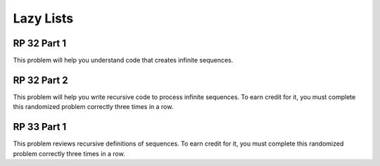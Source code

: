 .. This file is part of the OpenDSA eTextbook project. See
.. http://algoviz.org/OpenDSA for more details.
.. Copyright (c) 2012-13 by the OpenDSA Project Contributors, and
.. distributed under an MIT open source license.

.. avmetadata:: 
   :author: David Furcy and Tom Naps


Lazy Lists
==========

RP 32 Part 1
------------

This problem will help you understand code that creates infinite
sequences.

.. avembed:: Exercises/PL/RP32part1.html ka

RP 32 Part 2
------------

This problem will help you write recursive code to process infinite
sequences. To earn credit for it, you must complete this randomized
problem correctly three times in a row.

.. avembed:: Exercises/PL/RP32part2.html ka

RP 33 Part 1
------------

This problem reviews recursive definitions of sequences.  To earn
credit for it, you must complete this randomized problem correctly
three times in a row.

.. avembed:: Exercises/PL/RP33part1.html ka

